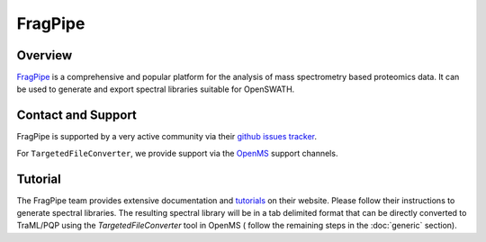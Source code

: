 FragPipe
=========

Overview
--------

`FragPipe
<https://fragpipe.nesvilab.org/>`_ is a comprehensive and popular platform for the analysis of mass spectrometry based proteomics data. It can be used to generate and export spectral libraries suitable for OpenSWATH.

Contact and Support
-------------------

FragPipe is supported by a very active community via their `github issues tracker
<https://github.com/Nesvilab/FragPipe/issues>`_.

For ``TargetedFileConverter``, we provide support via the `OpenMS
<http://www.openms.de/support/>`_ support channels.

Tutorial
--------

The FragPipe team provides extensive documentation and `tutorials
<https://fragpipe.nesvilab.org/docs/tutorial_fragpipe.html>`_ on their website. Please follow their instructions to generate spectral libraries. The resulting spectral library will be in a tab delimited format that can be directly converted to TraML/PQP using the `TargetedFileConverter` tool in OpenMS ( follow the remaining steps in the :doc:`generic` section).

